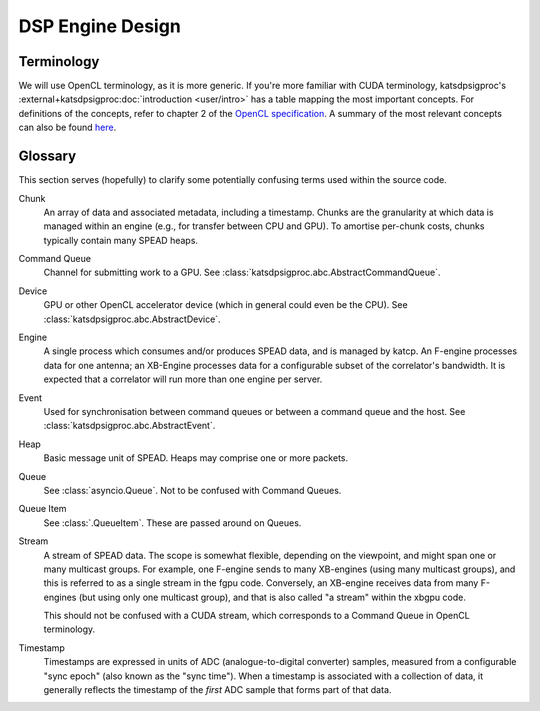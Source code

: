 DSP Engine Design
=================


.. _gpu-terminology:

Terminology
-----------

We will use OpenCL terminology, as it is more generic. If you're more familiar
with CUDA terminology, katsdpsigproc's
:external+katsdpsigproc:doc:`introduction <user/intro>` has a table mapping the
most important concepts. For definitions of the concepts, refer to chapter 2 of
the `OpenCL specification`_. A summary of the most relevant concepts can also
be found `here`_.

.. _OpenCL specification: https://www.khronos.org/registry/OpenCL/specs/3.0-unified/pdf/OpenCL_API.pdf
.. _here: http://downloads.ti.com/mctools/esd/docs/opencl/execution/terminology.html

Glossary
--------
This section serves (hopefully) to clarify some potentially confusing terms used
within the source code.

Chunk
    An array of data and associated metadata, including a timestamp. Chunks
    are the granularity at which data is managed within an engine (e.g., for
    transfer between CPU and GPU). To amortise per-chunk costs, chunks
    typically contain many SPEAD heaps.

Command Queue
    Channel for submitting work to a GPU. See
    :class:`katsdpsigproc.abc.AbstractCommandQueue`.

Device
    GPU or other OpenCL accelerator device (which in general could even be the
    CPU). See :class:`katsdpsigproc.abc.AbstractDevice`.

Engine
    A single process which consumes and/or produces SPEAD data, and is managed
    by katcp. An F-engine processes data for one antenna; an XB-Engine
    processes data for a configurable subset of the correlator's bandwidth. It
    is expected that a correlator will run more than one engine per server.

Event
    Used for synchronisation between command queues or between a command queue
    and the host. See :class:`katsdpsigproc.abc.AbstractEvent`.

Heap
    Basic message unit of SPEAD. Heaps may comprise one or more packets.

Queue
    See :class:`asyncio.Queue`. Not to be confused with Command Queues.

Queue Item
    See :class:`.QueueItem`. These are passed around on Queues.

Stream
    A stream of SPEAD data. The scope is somewhat flexible, depending on the
    viewpoint, and might span one or many multicast groups. For example, one
    F-engine sends to many XB-engines (using many multicast groups), and this
    is referred to as a single stream in the fgpu code. Conversely, an
    XB-engine receives data from many F-engines (but using only one multicast
    group), and that is also called "a stream" within the xbgpu code.

    This should not be confused with a CUDA stream, which corresponds to a
    Command Queue in OpenCL terminology.

Timestamp
    Timestamps are expressed in units of ADC (analogue-to-digital converter)
    samples, measured from a configurable "sync epoch" (also known as the "sync
    time"). When a timestamp is associated with a collection of data, it
    generally reflects the timestamp of the *first* ADC sample that forms part
    of that data.

.. todo:: ``NGC-675``

    Explanation of network receive, GPU processing and network transmit "loops".
    There'll be a few merges from the existing F- and XBgpu sections, and the
    Glossary as well.

